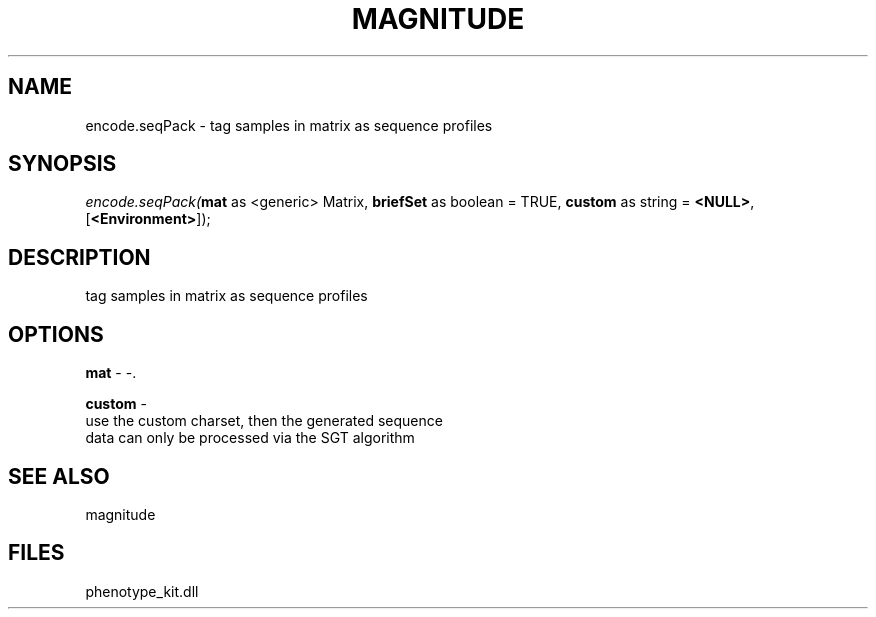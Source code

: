 .\" man page create by R# package system.
.TH MAGNITUDE 4 2000-Jan "encode.seqPack" "encode.seqPack"
.SH NAME
encode.seqPack \- tag samples in matrix as sequence profiles
.SH SYNOPSIS
\fIencode.seqPack(\fBmat\fR as <generic> Matrix, 
\fBbriefSet\fR as boolean = TRUE, 
\fBcustom\fR as string = \fB<NULL>\fR, 
[\fB<Environment>\fR]);\fR
.SH DESCRIPTION
.PP
tag samples in matrix as sequence profiles
.PP
.SH OPTIONS
.PP
\fBmat\fB \fR\- -. 
.PP
.PP
\fBcustom\fB \fR\- 
 use the custom charset, then the generated sequence
 data can only be processed via the SGT algorithm
. 
.PP
.SH SEE ALSO
magnitude
.SH FILES
.PP
phenotype_kit.dll
.PP
